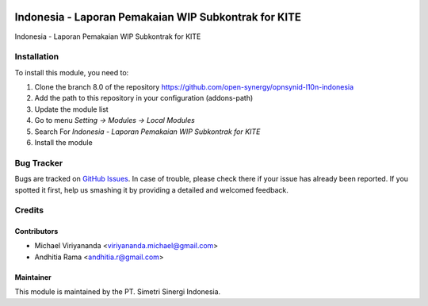 .. image:: https://img.shields.io/badge/licence-AGPL--3-blue.svg
   :target: http://www.gnu.org/licenses/agpl-3.0-standalone.html
   :alt: License: AGPL-3

=====================================================
Indonesia - Laporan Pemakaian WIP Subkontrak for KITE
=====================================================

Indonesia - Laporan Pemakaian WIP Subkontrak for KITE


Installation
============

To install this module, you need to:

1.  Clone the branch 8.0 of the repository https://github.com/open-synergy/opnsynid-l10n-indonesia
2.  Add the path to this repository in your configuration (addons-path)
3.  Update the module list
4.  Go to menu *Setting -> Modules -> Local Modules*
5.  Search For *Indonesia - Laporan Pemakaian WIP Subkontrak for KITE*
6.  Install the module

Bug Tracker
===========

Bugs are tracked on `GitHub Issues
<https://github.com/open-synergy/opnsynid-l10n-indonesia/issues>`_.
In case of trouble, please check there if your issue has already been reported.
If you spotted it first, help us smashing it by providing a detailed
and welcomed feedback.


Credits
=======

Contributors
------------

* Michael Viriyananda <viriyananda.michael@gmail.com>
* Andhitia Rama <andhitia.r@gmail.com>

Maintainer
----------

.. image:: https://simetri-sinergi.id/logo.png
   :alt: PT. Simetri Sinergi Indonesia
   :target: https://simetri-sinergi.id.com

This module is maintained by the PT. Simetri Sinergi Indonesia.
